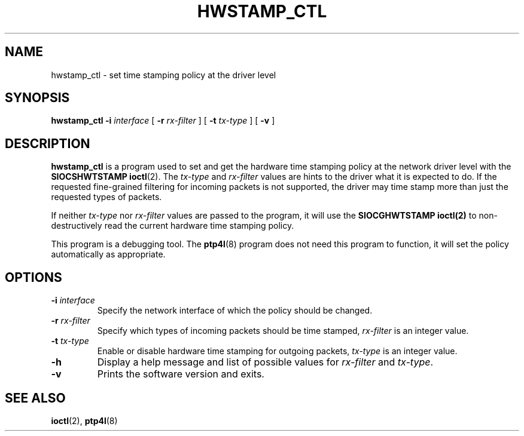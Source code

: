 .TH HWSTAMP_CTL 8 "June 2014" "linuxptp"
.SH NAME
hwstamp_ctl \- set time stamping policy at the driver level

.SH SYNOPSIS
.B hwstamp_ctl
.BI \-i " interface"
[
.BI \-r " rx-filter"
] [
.BI \-t " tx-type"
] [
.B \-v
]

.SH DESCRIPTION
.B hwstamp_ctl
is a program used to set and get the hardware time stamping policy at the network
driver level with the
.B SIOCSHWTSTAMP
.BR ioctl (2).
The
.I tx-type
and
.I rx-filter
values are hints to the driver what it is expected to do. If the requested
fine-grained filtering for incoming packets is not supported, the driver may
time stamp more than just the requested types of packets.

If neither
.I tx-type
nor
.I rx-filter
values are passed to the program, it will use the
.B SIOCGHWTSTAMP
.BR ioctl(2)
to non-destructively read the current hardware time stamping policy.

This program is a debugging tool. The
.BR ptp4l (8)
program does not need this program to function, it will set the policy
automatically as appropriate.

.SH OPTIONS
.TP
.BI \-i " interface"
Specify the network interface of which the policy should be changed.
.TP
.BI \-r " rx-filter"
Specify which types of incoming packets should be time stamped,
.I rx-filter
is an integer value.
.TP
.BI \-t " tx-type"
Enable or disable hardware time stamping for outgoing packets,
.I tx-type
is an integer value.
.TP
.BI \-h
Display a help message and list of possible values for
.I rx-filter
and
.IR tx-type .
.TP
.B \-v
Prints the software version and exits.

.SH SEE ALSO
.BR ioctl (2),
.BR ptp4l (8)
